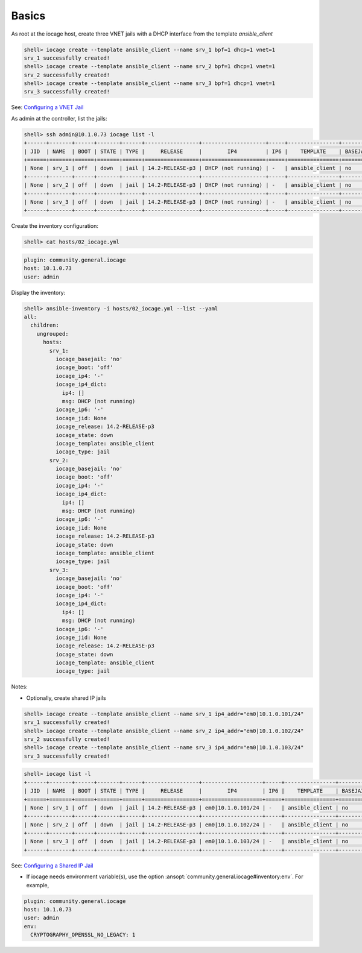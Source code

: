 ..
  Copyright (c) Ansible Project
  GNU General Public License v3.0+ (see LICENSES/GPL-3.0-or-later.txt or https://www.gnu.org/licenses/gpl-3.0.txt)
  SPDX-License-Identifier: GPL-3.0-or-later

.. _ansible_collections.community.general.docsite.inventory_guide.inventoy_guide_iocage.basics:

Basics
^^^^^^

As root at the iocage host, create three VNET jails with a DHCP interface from the template
*ansible_client*

.. code-block:: console

   shell> iocage create --template ansible_client --name srv_1 bpf=1 dhcp=1 vnet=1
   srv_1 successfully created!
   shell> iocage create --template ansible_client --name srv_2 bpf=1 dhcp=1 vnet=1
   srv_2 successfully created!
   shell> iocage create --template ansible_client --name srv_3 bpf=1 dhcp=1 vnet=1
   srv_3 successfully created!

See: `Configuring a VNET Jail <https://iocage.readthedocs.io/en/latest/networking.html#configuring-a-vnet-jail>`_

As admin at the controller, list the jails:

.. code-block:: console

   shell> ssh admin@10.1.0.73 iocage list -l
   +------+-------+------+-------+------+-----------------+--------------------+-----+----------------+----------+
   | JID  | NAME  | BOOT | STATE | TYPE |     RELEASE     |        IP4         | IP6 |    TEMPLATE    | BASEJAIL |
   +======+=======+======+=======+======+=================+====================+=====+================+==========+
   | None | srv_1 | off  | down  | jail | 14.2-RELEASE-p3 | DHCP (not running) | -   | ansible_client | no       |
   +------+-------+------+-------+------+-----------------+--------------------+-----+----------------+----------+
   | None | srv_2 | off  | down  | jail | 14.2-RELEASE-p3 | DHCP (not running) | -   | ansible_client | no       |
   +------+-------+------+-------+------+-----------------+--------------------+-----+----------------+----------+
   | None | srv_3 | off  | down  | jail | 14.2-RELEASE-p3 | DHCP (not running) | -   | ansible_client | no       |
   +------+-------+------+-------+------+-----------------+--------------------+-----+----------------+----------+

Create the inventory configuration:

.. code-block:: console

   shell> cat hosts/02_iocage.yml

.. code-block:: yaml

   plugin: community.general.iocage
   host: 10.1.0.73
   user: admin

Display the inventory:

.. code-block:: console

   shell> ansible-inventory -i hosts/02_iocage.yml --list --yaml
   all:
     children:
       ungrouped:
         hosts:
           srv_1:
             iocage_basejail: 'no'
             iocage_boot: 'off'
             iocage_ip4: '-'
             iocage_ip4_dict:
               ip4: []
               msg: DHCP (not running)
             iocage_ip6: '-'
             iocage_jid: None
             iocage_release: 14.2-RELEASE-p3
             iocage_state: down
             iocage_template: ansible_client
             iocage_type: jail
           srv_2:
             iocage_basejail: 'no'
             iocage_boot: 'off'
             iocage_ip4: '-'
             iocage_ip4_dict:
               ip4: []
               msg: DHCP (not running)
             iocage_ip6: '-'
             iocage_jid: None
             iocage_release: 14.2-RELEASE-p3
             iocage_state: down
             iocage_template: ansible_client
             iocage_type: jail
           srv_3:
             iocage_basejail: 'no'
             iocage_boot: 'off'
             iocage_ip4: '-'
             iocage_ip4_dict:
               ip4: []
               msg: DHCP (not running)
             iocage_ip6: '-'
             iocage_jid: None
             iocage_release: 14.2-RELEASE-p3
             iocage_state: down
             iocage_template: ansible_client
             iocage_type: jail

Notes:

* Optionally, create shared IP jails

.. code-block:: console

   shell> iocage create --template ansible_client --name srv_1 ip4_addr="em0|10.1.0.101/24"
   srv_1 successfully created!
   shell> iocage create --template ansible_client --name srv_2 ip4_addr="em0|10.1.0.102/24"
   srv_2 successfully created!
   shell> iocage create --template ansible_client --name srv_3 ip4_addr="em0|10.1.0.103/24"
   srv_3 successfully created!

.. code-block:: console

   shell> iocage list -l
   +------+-------+------+-------+------+-----------------+-------------------+-----+----------------+----------+
   | JID  | NAME  | BOOT | STATE | TYPE |     RELEASE     |        IP4        | IP6 |    TEMPLATE    | BASEJAIL |
   +======+=======+======+=======+======+=================+===================+=====+================+==========+
   | None | srv_1 | off  | down  | jail | 14.2-RELEASE-p3 | em0|10.1.0.101/24 | -   | ansible_client | no       |
   +------+-------+------+-------+------+-----------------+-------------------+-----+----------------+----------+
   | None | srv_2 | off  | down  | jail | 14.2-RELEASE-p3 | em0|10.1.0.102/24 | -   | ansible_client | no       |
   +------+-------+------+-------+------+-----------------+-------------------+-----+----------------+----------+
   | None | srv_3 | off  | down  | jail | 14.2-RELEASE-p3 | em0|10.1.0.103/24 | -   | ansible_client | no       |
   +------+-------+------+-------+------+-----------------+-------------------+-----+----------------+----------+

See: `Configuring a Shared IP Jail <https://iocage.readthedocs.io/en/latest/networking.html#configuring-a-shared-ip-jail>`_

* If iocage needs environment variable(s), use the option :ansopt:`community.general.iocage#inventory:env`. For example,

.. code-block:: yaml

   plugin: community.general.iocage
   host: 10.1.0.73
   user: admin
   env:
     CRYPTOGRAPHY_OPENSSL_NO_LEGACY: 1
